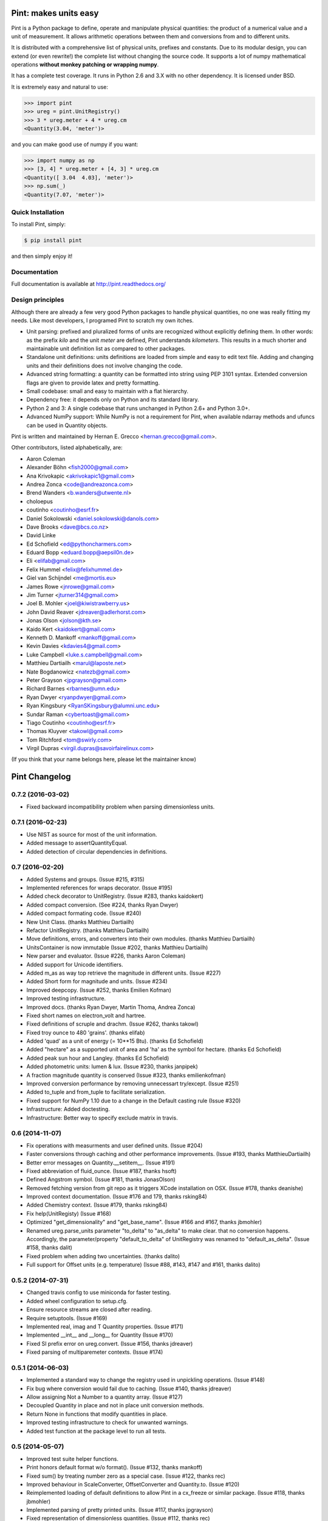 Pint: makes units easy
======================

Pint is a Python package to define, operate and manipulate physical
quantities: the product of a numerical value and a unit of measurement.
It allows arithmetic operations between them and conversions from and
to different units.

It is distributed with a comprehensive list of physical units, prefixes
and constants. Due to its modular design, you can extend (or even rewrite!)
the complete list without changing the source code. It supports a lot of
numpy mathematical operations **without monkey patching or wrapping numpy**.

It has a complete test coverage. It runs in Python 2.6 and 3.X
with no other dependency. It is licensed under BSD.

It is extremely easy and natural to use:

.. code-block:: python

    >>> import pint
    >>> ureg = pint.UnitRegistry()
    >>> 3 * ureg.meter + 4 * ureg.cm
    <Quantity(3.04, 'meter')>

and you can make good use of numpy if you want:

.. code-block:: python

    >>> import numpy as np
    >>> [3, 4] * ureg.meter + [4, 3] * ureg.cm
    <Quantity([ 3.04  4.03], 'meter')>
    >>> np.sum(_)
    <Quantity(7.07, 'meter')>


Quick Installation
------------------

To install Pint, simply:

.. code-block:: bash

    $ pip install pint

and then simply enjoy it!


Documentation
-------------

Full documentation is available at http://pint.readthedocs.org/


Design principles
-----------------

Although there are already a few very good Python packages to handle physical
quantities, no one was really fitting my needs. Like most developers, I programed
Pint to scratch my own itches.

- Unit parsing: prefixed and pluralized forms of units are recognized without
  explicitly defining them. In other words: as the prefix *kilo* and the unit *meter*
  are defined, Pint understands *kilometers*. This results in a much shorter and
  maintainable unit definition list as compared to other packages.

- Standalone unit definitions: units definitions are loaded from simple and
  easy to edit text file. Adding and changing units and their definitions does
  not involve changing the code.

- Advanced string formatting: a quantity can be formatted into string using
  PEP 3101 syntax. Extended conversion flags are given to provide latex and pretty
  formatting.

- Small codebase: small and easy to maintain with a flat hierarchy.

- Dependency free: it depends only on Python and its standard library.

- Python 2 and 3: A single codebase that runs unchanged in Python 2.6+ and Python 3.0+.

- Advanced NumPy support: While NumPy is not a requirement for Pint,
  when available ndarray methods and ufuncs can be used in Quantity objects.


Pint is written and maintained by Hernan E. Grecco <hernan.grecco@gmail.com>.

Other contributors, listed alphabetically, are:

* Aaron Coleman
* Alexander Böhn <fish2000@gmail.com>
* Ana Krivokapic <akrivokapic1@gmail.com>
* Andrea Zonca <code@andreazonca.com>
* Brend Wanders <b.wanders@utwente.nl>
* choloepus
* coutinho <coutinho@esrf.fr>
* Daniel Sokolowski <daniel.sokolowski@danols.com>
* Dave Brooks <dave@bcs.co.nz>
* David Linke
* Ed Schofield <ed@pythoncharmers.com>
* Eduard Bopp <eduard.bopp@aepsil0n.de>
* Eli <elifab@gmail.com>
* Felix Hummel <felix@felixhummel.de>
* Giel van Schijndel <me@mortis.eu>
* James Rowe <jnrowe@gmail.com>
* Jim Turner <jturner314@gmail.com>
* Joel B. Mohler <joel@kiwistrawberry.us>
* John David Reaver <jdreaver@adlerhorst.com>
* Jonas Olson <jolson@kth.se>
* Kaido Kert <kaidokert@gmail.com>
* Kenneth D. Mankoff <mankoff@gmail.com>
* Kevin Davies <kdavies4@gmail.com>
* Luke Campbell <luke.s.campbell@gmail.com>
* Matthieu Dartiailh <marul@laposte.net>
* Nate Bogdanowicz <natezb@gmail.com>
* Peter Grayson <jpgrayson@gmail.com>
* Richard Barnes <rbarnes@umn.edu>
* Ryan Dwyer <ryanpdwyer@gmail.com>
* Ryan Kingsbury <RyanSKingsbury@alumni.unc.edu>
* Sundar Raman <cybertoast@gmail.com>
* Tiago Coutinho <coutinho@esrf.fr>
* Thomas Kluyver <takowl@gmail.com>
* Tom Ritchford <tom@swirly.com>
* Virgil Dupras <virgil.dupras@savoirfairelinux.com>

(If you think that your name belongs here, please let the maintainer know)


Pint Changelog
==============

0.7.2 (2016-03-02)
------------------
- Fixed backward incompatibility problem when parsing dimensionless units.


0.7.1 (2016-02-23)
------------------

- Use NIST as source for most of the unit information.
- Added message to assertQuantityEqual.
- Added detection of circular dependencies in definitions.


0.7 (2016-02-20)
----------------

- Added Systems and groups.
  (Issue #215, #315)
- Implemented references for wraps decorator.
  (Issue #195)
- Added check decorator to UnitRegistry.
  (Issue #283, thanks kaidokert)
- Added compact conversion.
  (See #224, thanks Ryan Dwyer)
- Added compact formating code.
  (Issue #240)
- New Unit Class.
  (thanks Matthieu Dartiailh)
- Refactor UnitRegistry.
  (thanks Matthieu Dartiailh)
- Move definitions, errors, and converters into their own modules.
  (thanks Matthieu Dartiailh)
- UnitsContainer is now immutable
  (Issue #202, thanks Matthieu Dartiailh)
- New parser and evaluator.
  (Issue #226, thanks Aaron Coleman)
- Added support for Unicode identifiers.
- Added m_as as way top retrieve the magnitude in different units.
  (Issue #227)
- Added Short form for magnitude and units.
  (Issue #234)
- Improved deepcopy.
  (Issue #252, thanks Emilien Kofman)
- Improved testing infrastructure.
- Improved docs.
  (thanks Ryan Dwyer, Martin Thoma, Andrea Zonca)
- Fixed short names on electron_volt and hartree.
- Fixed definitions of scruple and drachm.
  (Issue #262, thanks takowl)
- Fixed troy ounce to 480 'grains'.
  (thanks elifab)
- Added 'quad' as a unit of energy (= 10**15 Btu).
  (thanks Ed Schofield)
- Added "hectare" as a supported unit of area and 'ha' as the symbol for hectare.
  (thanks Ed Schofield)
- Added peak sun hour and Langley.
  (thanks Ed Schofield)
- Added photometric units: lumen & lux.
  (Issue #230, thanks janpipek)
- A fraction magnitude quantity is conserved
  (Issue #323, thanks emilienkofman)
- Improved conversion performance by removing unnecessart try/except.
  (Issue #251)
- Added to_tuple and from_tuple to facilitate serialization.
- Fixed support for NumPy 1.10 due to a change in the Default casting rule
  (Issue #320)
- Infrastructure: Added doctesting.
- Infrastructure: Better way to specify exclude matrix in travis.


0.6 (2014-11-07)
----------------

- Fix operations with measurments and user defined units.
  (Issue #204)
- Faster conversions through caching and other performance improvements.
  (Issue #193, thanks MatthieuDartiailh)
- Better error messages on Quantity.__setitem__.
  (Issue #191)
- Fixed abbreviation of fluid_ounce.
  (Issue #187, thanks hsoft)
- Defined Angstrom symbol.
  (Issue #181, thanks JonasOlson)
- Removed fetching version from git repo as it triggers XCode installation on OSX.
  (Issue #178, thanks deanishe)
- Improved context documentation.
  (Issue #176 and 179, thanks rsking84)
- Added Chemistry context.
  (Issue #179, thanks rsking84)
- Fix help(UnitRegisty)
  (Issue #168)
- Optimized "get_dimensionality" and "get_base_name".
  (Issue #166 and #167, thanks jbmohler)
- Renamed ureg.parse_units parameter "to_delta" to "as_delta" to make clear.
  that no conversion happens. Accordingly, the parameter/property
  "default_to_delta" of UnitRegistry was renamed to "default_as_delta".
  (Issue #158, thanks dalit)
- Fixed problem when adding two uncertainties.
  (thanks dalito)
- Full support for Offset units (e.g. temperature)
  (Issue #88, #143, #147 and #161, thanks dalito)


0.5.2 (2014-07-31)
------------------

- Changed travis config to use miniconda for faster testing.
- Added wheel configuration to setup.cfg.
- Ensure resource streams are closed after reading.
- Require setuptools.
  (Issue #169)
- Implemented real, imag and T Quantity properties.
  (Issue #171)
- Implemented __int__ and __long__ for Quantity
  (Issue #170)
- Fixed SI prefix error on ureg.convert.
  (Issue #156, thanks jdreaver)
- Fixed parsing of multiparemeter contexts.
  (Issue #174)


0.5.1 (2014-06-03)
------------------

- Implemented a standard way to change the registry used in unpickling operations.
  (Issue #148)
- Fix bug where conversion would fail due to caching.
  (Issue #140, thanks jdreaver)
- Allow assigning Not a Number to a quantity array.
  (Issue #127)
- Decoupled Quantity in place and not in place unit conversion methods.
- Return None in functions that modify quantities in place.
- Improved testing infrastructure to check for unwanted warnings.
- Added test function at the package level to run all tests.


0.5 (2014-05-07)
----------------

- Improved test suite helper functions.
- Print honors default format w/o format().
  (Issue #132, thanks mankoff)
- Fixed sum() by treating number zero as a special case.
  (Issue #122, thanks rec)
- Improved behaviour in ScaleConverter, OffsetConverter and Quantity.to.
  (Issue #120)
- Reimplemented loading of default definitions to allow Pint in a cx_freeze or similar package.
  (Issue #118, thanks jbmohler)
- Implemented parsing of pretty printed units.
  (Issue #117, thanks jpgrayson)
- Fixed representation of dimensionless quantities.
  (Issue #112, thanks rec)
- Raise error when invalid formatting code is given.
  (Issue #111, thanks rec)
- Default registry to lazy load, raise error on redefinition
  (Issue #108, thanks rec, aepsil0n)
- Added condensed format.
  (Issue #107, thanks rec)
- Added UnitRegistry () operator to parse expression replacing [].
  (Issue #106, thanks rec)
- Optional case insensitive unit parsing. 
  (Issue #105, thanks rec, jeremyfreeman, dbrnz)
- Change the Quantity mutability depending on magnitude type.
  (Issue #104, thanks rec)
- Implemented API to list compatible units.
  (Issue #89)
- Implemented cache of key UnitRegistry methods.
- Rewrote the Measurement class to use uncertainties.
  (Issue #24)


0.4.2 (2014-02-14)
------------------

- Python 2.6 support
  (Issue #96, thanks tiagocoutinho)
- Fixed symbol for inch.
  (Issue #102, thanks cybertoast)
- Stop raising AttributeError when wrapping funcs without all of the attributes.
  (Issue #100, thanks jturner314)
- Fixed warning appearing in Py2.x when comparing a Numpy Array with an empty string.
  (Issue #98, thanks jturner314)
- Add links to AUR packages in docs.
  (Issue #91, thanks jturner314)
- Fixed garbage collection related problem.
  (Issue #92, thanks jturner314)


0.4.1 (2014-01-12)
------------------

- Integer Division with Arrays.
  (Issue #80, thanks jdreaver)
- Improved Documentation.
  (Issue #83, thanks choloepus)
- Removed 'h' alias for hour due to conflict with Planck's constant.
  (Issue #82, thanks choloepus)
- Improved get_base_units for non-multiplicative units.
  (Issue #85, thanks exxus)
- Refactored code for multiplication.
  (Issue #84, thanks jturner314)
- Removed 'R' alias for roentgen as it collides with molar_gas_constant.
  (Issue #87, thanks rsking84)
- Improved naming of temperature units and multiplication of non-multiplicative units.
  (Issue #86, tahsnk exxus)



0.4 (2013-12-17)
----------------

- Introduced Contexts: relation between incompatible dimensions.
  (Issue #65)
- Fixed get_base_units for non multiplicative units.
  (Related to issue #66)
- Implemented default formatting for quantities.
- Changed comparison between Quantities containing NumPy arrays.
  (Issue #75) - BACKWARDS INCOMPATIBLE CHANGE
- Fixes for NumPy 1.8 due to changes in handling binary ops.
  (Issue #73)


0.3.3 (2013-11-29)
------------------

- ParseHelper can now parse units named like python keywords.
  (Issue #69)
- Fix comparison of quantities.
  (Issue #74)
- Fix Inequality operator.
  (Issue #70, thanks muggenhor)
- Improved travis configuration.
  (thanks muggenhor)


0.3.2 (2013-10-22)
------------------

- Fix get_dimensionality for non multiplicative units.
  (Issue #66)
- Proper handling of @import directive inside a file read using pkg_resources.
  (Issue #68)


0.3.1 (2013-09-15)
------------------

- fix right division on python 2.7
  (Issue #58, thanks natezb)
- fix formatting of fractional exponentials between 0 and 1.
  (Issue #62, thanks jdreaver)
- fix installation as egg.
  (Issue #61)
- fix handling of strange values as input of Quantity.
  (Issue #53)
- math operations between quantities of different registries now raise a ValueError.
  (Issue #52)


0.3 (2013-09-02)
----------------

- support for IPython autocomplete and rich display.
  (Issues #30 and #31)
- support for @import directive in definitions file.
  (Issue #22)
- support for wrapping functions to make them pint-aware.
  (Issue #16)
- support for comparing UnitsContainer to string.
  (Issue #35)
- fix error raised while converting from a single unit to one expressed as
  the relation between many.
  (Issue #29)
- fix error raised when unit symbol is missing.
  (Issue #41)
- fix error raised when magnitude is Decimal.
  (Issue #46, thanks danielsokolowski)
- support for non-installed pint.
  (Issue #42, thanks danielsokolowski)
- support for application of numpy function on non-ndarray magnitudes.
  (Issue #44)
- support for math operations on dimensionless Quantities (written with units).
  (Issue #45)
- fix obtaining dimensionless quantity from string.
  (Issue #50)
- fix adding and comparing numbers to a dimensionless quantity (written with units).
  (Issue #54)
- Support for iter in Quantity.
  (Issue #55, thanks natezb)


0.2.1 (2013-07-02)
------------------

- fix error raised while converting from a single unit to one expressed as
  the relation between many.
  (Issue #29)


0.2 (2013-05-13)
----------------

- support for Measurement (Quantity +/- error).
- implemented buckingham pi theorem for dimensional analysis.
- support for temperature units and temperature difference units.
- parser can infers if the user mean temperature or temperature difference.
- support for derived dimensions (e.g. [speed] = [length] / [time]).
- refactored the code into multiple files.
- refactored code to isolate definitions and converters.
- refactored formatter out of UnitParser class.
- added tox and travis config files for CI.
- comprehensive NumPy testing including almost all ufuncs.
- full NumPy support (features is not longer experimental).
- fixed bug preventing from having independent registries.
  (Issue #10, thanks bwanders)
- forces real division as default for Quantities.
  (Issue #7, thanks dbrnz)
- improved default unit definition file.
  (Issue #13, thanks r-barnes)
- smarter parser supporting spaces as multiplications and other nice features.
  (Issue #13, thanks r-barnes)
- moved testsuite inside package.
- short forms of binary prefixes, more units and fix to less than comparison.
  (Issue #20, thanks muggenhor)
- pint is now zip-safe
  (Issue #23, thanks muggenhor)


Version 0.1.3 (2013-01-07)
--------------------------

- abbreviated quantity string formating.
- complete Python 2.7 compatibility.
- implemented pickle support for Quantities objects.
- extended NumPy support.
- various bugfixes.


Version 0.1.2 (2012-08-12)
--------------------------

- experimenal NumPy support.
- included default unit definitions file.
  (Issue #1, thanks fish2000)
- better testing.
- various bugfixes.
- fixed some units definitions.
  (Issue #4, thanks craigholm)


Version 0.1.1 (2012-07-31)
--------------------------

- better packaging and installation.


Version 0.1   (2012-07-26)
--------------------------

- first public release.


